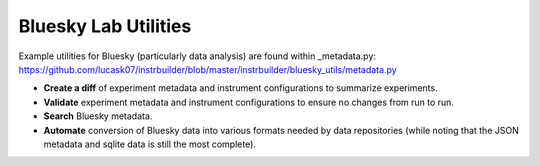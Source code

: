 Bluesky Lab Utilities
******************************

Example utilities for Bluesky (particularly data analysis) are found within _metadata.py: https://github.com/lucask07/instrbuilder/blob/master/instrbuilder/bluesky_utils/metadata.py

.. module:: metadata

* **Create a diff** of experiment metadata and instrument configurations to summarize experiments.
* **Validate** experiment metadata and instrument configurations to ensure no changes from run to run.
* **Search** Bluesky metadata.
* **Automate** conversion of Bluesky data into various formats needed by data repositories (while noting that the JSON metadata and sqlite data is still the most complete).